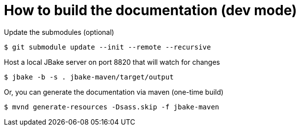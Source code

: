 = How to build the documentation (dev mode)

[source, bash]
.Update the submodules (optional)
----
$ git submodule update --init --remote --recursive
----
[source, bash]
.Host a local JBake server on port 8820 that will watch for changes
----
$ jbake -b -s . jbake-maven/target/output
----
[source, bash]
.Or, you can generate the documentation via maven (one-time build)
----
$ mvnd generate-resources -Dsass.skip -f jbake-maven
----
